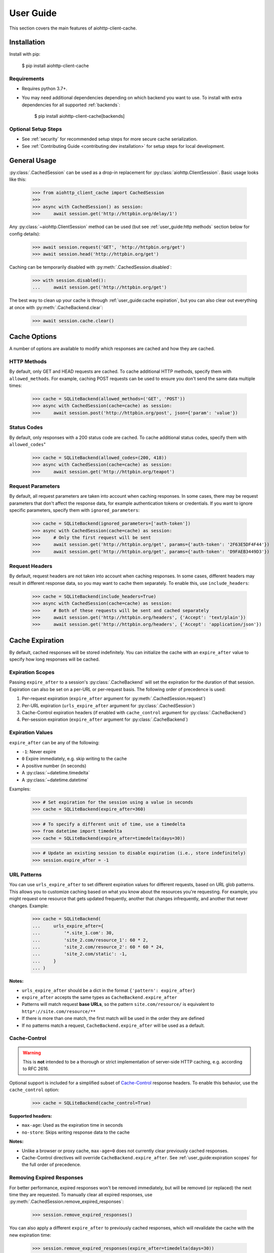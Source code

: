 User Guide
==========
This section covers the main features of aiohttp-client-cache.

Installation
------------
Install with pip:

    $ pip install aiohttp-client-cache

Requirements
~~~~~~~~~~~~
* Requires python 3.7+.
* You may need additional dependencies depending on which backend you want to use. To install with
  extra dependencies for all supported :ref:`backends`:

    $ pip install aiohttp-client-cache[backends]

Optional Setup Steps
~~~~~~~~~~~~~~~~~~~~
* See :ref:`security` for recommended setup steps for more secure cache serialization.
* See :ref:`Contributing Guide <contributing:dev installation>` for setup steps for local development.

General Usage
-------------

:py:class:`.CachedSession` can be used as a drop-in replacement for :py:class:`aiohttp.ClientSession`.
Basic usage looks like this:

    >>> from aiohttp_client_cache import CachedSession
    >>>
    >>> async with CachedSession() as session:
    >>>     await session.get('http://httpbin.org/delay/1')

Any :py:class:`~aiohttp.ClientSession` method can be used (but see :ref:`user_guide:http methods` section
below for config details):

    >>> await session.request('GET', 'http://httpbin.org/get')
    >>> await session.head('http://httpbin.org/get')

Caching can be temporarily disabled with :py:meth:`.CachedSession.disabled`:

    >>> with session.disabled():
    ...     await session.get('http://httpbin.org/get')

The best way to clean up your cache is through :ref:`user_guide:cache expiration`, but you can also
clear out everything at once with :py:meth:`.CacheBackend.clear`:

    >>> await session.cache.clear()

Cache Options
-------------
A number of options are available to modify which responses are cached and how they are cached.

HTTP Methods
~~~~~~~~~~~~
By default, only GET and HEAD requests are cached. To cache additional HTTP methods, specify them
with ``allowed_methods``. For example, caching POST requests can be used to ensure you don't send
the same data multiple times:

    >>> cache = SQLiteBackend(allowed_methods=('GET', 'POST'))
    >>> async with CachedSession(cache=cache) as session:
    >>>     await session.post('http://httpbin.org/post', json={'param': 'value'})

Status Codes
~~~~~~~~~~~~
By default, only responses with a 200 status code are cached. To cache additional status codes,
specify them with ``allowed_codes``"

    >>> cache = SQLiteBackend(allowed_codes=(200, 418))
    >>> async with CachedSession(cache=cache) as session:
    >>>     await session.get('http://httpbin.org/teapot')

Request Parameters
~~~~~~~~~~~~~~~~~~
By default, all request parameters are taken into account when caching responses. In some cases,
there may be request parameters that don't affect the response data, for example authentication tokens
or credentials. If you want to ignore specific parameters, specify them with ``ignored_parameters``:

    >>> cache = SQLiteBackend(ignored_parameters=['auth-token'])
    >>> async with CachedSession(cache=cache) as session:
    >>>     # Only the first request will be sent
    >>>     await session.get('http://httpbin.org/get', params={'auth-token': '2F63E5DF4F44'})
    >>>     await session.get('http://httpbin.org/get', params={'auth-token': 'D9FAEB3449D3'})

Request Headers
~~~~~~~~~~~~~~~
By default, request headers are not taken into account when caching responses. In some cases,
different headers may result in different response data, so you may want to cache them separately.
To enable this, use ``include_headers``:

    >>> cache = SQLiteBackend(include_headers=True)
    >>> async with CachedSession(cache=cache) as session:
    >>>     # Both of these requests will be sent and cached separately
    >>>     await session.get('http://httpbin.org/headers', {'Accept': 'text/plain'})
    >>>     await session.get('http://httpbin.org/headers', {'Accept': 'application/json'})

Cache Expiration
----------------
By default, cached responses will be stored indefinitely. You can initialize the cache with an
``expire_after`` value to specify how long responses will be cached.

Expiration Scopes
~~~~~~~~~~~~~~~~~
Passing ``expire_after`` to a session's :py:class:`.CacheBackend` will set the expiration for the
duration of that session. Expiration can also be set on a per-URL or per-request basis.
The following order of precedence is used:

1. Per-request expiration (``expire_after`` argument for :py:meth:`.CachedSession.request`)
2. Per-URL expiration (``urls_expire_after`` argument for :py:class:`.CachedSession`)
3. Cache-Control expiration headers (if enabled with ``cache_control`` argument for :py:class:`.CacheBackend`)
4. Per-session expiration (``expire_after`` argument for :py:class:`.CacheBackend`)

Expiration Values
~~~~~~~~~~~~~~~~~
``expire_after`` can be any of the following:

* ``-1``: Never expire
* ``0`` Expire immediately, e.g. skip writing to the cache
* A positive number (in seconds)
* A :py:class:`~datetime.timedelta`
* A :py:class:`~datetime.datetime`

Examples:

    >>> # Set expiration for the session using a value in seconds
    >>> cache = SQLiteBackend(expire_after=360)

    >>> # To specify a different unit of time, use a timedelta
    >>> from datetime import timedelta
    >>> cache = SQLiteBackend(expire_after=timedelta(days=30))

    >>> # Update an existing session to disable expiration (i.e., store indefinitely)
    >>> session.expire_after = -1

URL Patterns
~~~~~~~~~~~~
You can use ``urls_expire_after`` to set different expiration values for different requests, based on
URL glob patterns. This allows you to customize caching based on what you know about the resources
you're requesting. For example, you might request one resource that gets updated frequently, another
that changes infrequently, and another that never changes. Example:

    >>> cache = SQLiteBackend(
    ...     urls_expire_after={
    ...         '*.site_1.com': 30,
    ...         'site_2.com/resource_1': 60 * 2,
    ...         'site_2.com/resource_2': 60 * 60 * 24,
    ...         'site_2.com/static': -1,
    ...     }
    ... )

**Notes:**

* ``urls_expire_after`` should be a dict in the format ``{'pattern': expire_after}``
* ``expire_after`` accepts the same types as ``CacheBackend.expire_after``
* Patterns will match request **base URLs**, so the pattern ``site.com/resource/`` is equivalent to
  ``http*://site.com/resource/**``
* If there is more than one match, the first match will be used in the order they are defined
* If no patterns match a request, ``CacheBackend.expire_after`` will be used as a default.

Cache-Control
~~~~~~~~~~~~~
.. warning::
    This is **not** intended to be a thorough or strict implementation of server-side HTTP caching,
    e.g. according to RFC 2616.

Optional support is included for a simplified subset of
`Cache-Control <https://developer.mozilla.org/en-US/docs/Web/HTTP/Headers/Cache-Control>`_
response headers. To enable this behavior, use the ``cache_control`` option:

    >>> cache = SQLiteBackend(cache_control=True)

**Supported headers:**

* ``max-age``: Used as the expiration time in seconds
* ``no-store``: Skips writing response data to the cache

**Notes:**

* Unlike a browser or proxy cache, ``max-age=0`` does not currently clear previously cached responses.
* Cache-Control directives will override ``CacheBackend.expire_after``. See
  :ref:`user_guide:expiration scopes` for the full order of precedence.

Removing Expired Responses
~~~~~~~~~~~~~~~~~~~~~~~~~~
For better performance, expired responses won't be removed immediately, but will be removed
(or replaced) the next time they are requested. To manually clear all expired responses, use
:py:meth:`.CachedSession.remove_expired_responses`:

    >>> session.remove_expired_responses()

You can also apply a different ``expire_after`` to previously cached responses, which will
revalidate the cache with the new expiration time:

    >>> session.remove_expired_responses(expire_after=timedelta(days=30))

Cache Inspection
----------------
Here are some ways to get additional information out of the cache session, backend, and responses:

Response Attributes
~~~~~~~~~~~~~~~~~~~
The following attributes are available on both cached and new responses returned from :py:class:`.CachedSession`:

* ``from_cache``: indicates if the response came from the cache
* ``created_at``: :py:class:`~datetime.datetime` of when the cached response was created or last updated
* ``expires``: :py:class:`~datetime.datetime` after which the cached response will expire
* ``is_expired``: indicates if the cached response is expired (if an old response was returned due to a request error)

Examples:

    >>> from aiohttp_client_cache import CachedSession
    >>> session = CachedSession(expire_after=timedelta(days=1))

    >>> # Placeholders are added for non-cached responses
    >>> r = await session.get('http://httpbin.org/get')
    >>> print(r.from_cache, r.created_at, r.expires, r.is_expired)
    False None None None

    >>> # Values will be populated for cached responses
    >>> r = await session.get('http://httpbin.org/get')
    >>> print(r.from_cache, r.created_at, r.expires, r.is_expired)
    True 2021-01-01 18:00:00 2021-01-02 18:00:00 False

Cache Contents
~~~~~~~~~~~~~~
You can use :py:meth:`.CachedSession.cache.urls` to see all URLs currently in the cache:

    >>> session = CachedSession(cache=SQLiteCache())
    >>> print(session.cache.urls)
    ['https://httpbin.org/get', 'https://httpbin.org/stream/100']

If needed, you can get more details on cached responses via ``CachedSession.cache.responses``, which
is a interface to the cache backend. See :py:class:`.CachedResponse` for a full list of
attributes available.

For example, if you wanted to to see all URLs requested with a specific method:

    >>> post_urls = [
    >>>     response.url async for response in session.cache.responses.values()
    >>>     if response.method == 'POST'
    >>> ]

You can also inspect ``CachedSession.cache.redirects``, which maps redirect URLs to keys of the
responses they redirect to.

Other Cache Features
--------------------

Custom Response Filtering
~~~~~~~~~~~~~~~~~~~~~~~~~
If you need more advanced behavior for determining what to cache, you can provide a custom filtering
function via the ``filter_fn`` param. This can by any function that takes a :py:class:`aiohttp.ClientResponse`
object and returns a boolean indicating whether or not that response should be cached. It will be applied
to both new responses (on write) and previously cached responses (on read). Example:

    >>> from sys import getsizeof
    >>> from aiohttp_client_cache import CachedSession, SQLiteCache
    >>>
    >>> def filter_by_size(response):
    >>>     """Don't cache responses with a body over 1 MB"""
    >>>     return getsizeof(response._body) <= 1024 * 1024
    >>>
    >>> cache = SQLiteCache(filter_fn=filter_by_size)

Library Compatibility
~~~~~~~~~~~~~~~~~~~~~
This library works by extending ``aiohttp.ClientSession``, and there are other libraries out there
that do the same. For that reason a mixin class is included, so you can create a custom class with
behavior from multiple ``aiohttp``-based libraries:

    >>> from aiohttp import ClientSession
    >>> from aiohttp_client_cache import CacheMixin
    >>> from some_other_library import CustomMixin
    >>>
    >>> class CustomSession(CacheMixin, CustomMixin, ClientSession):
    ...     pass
